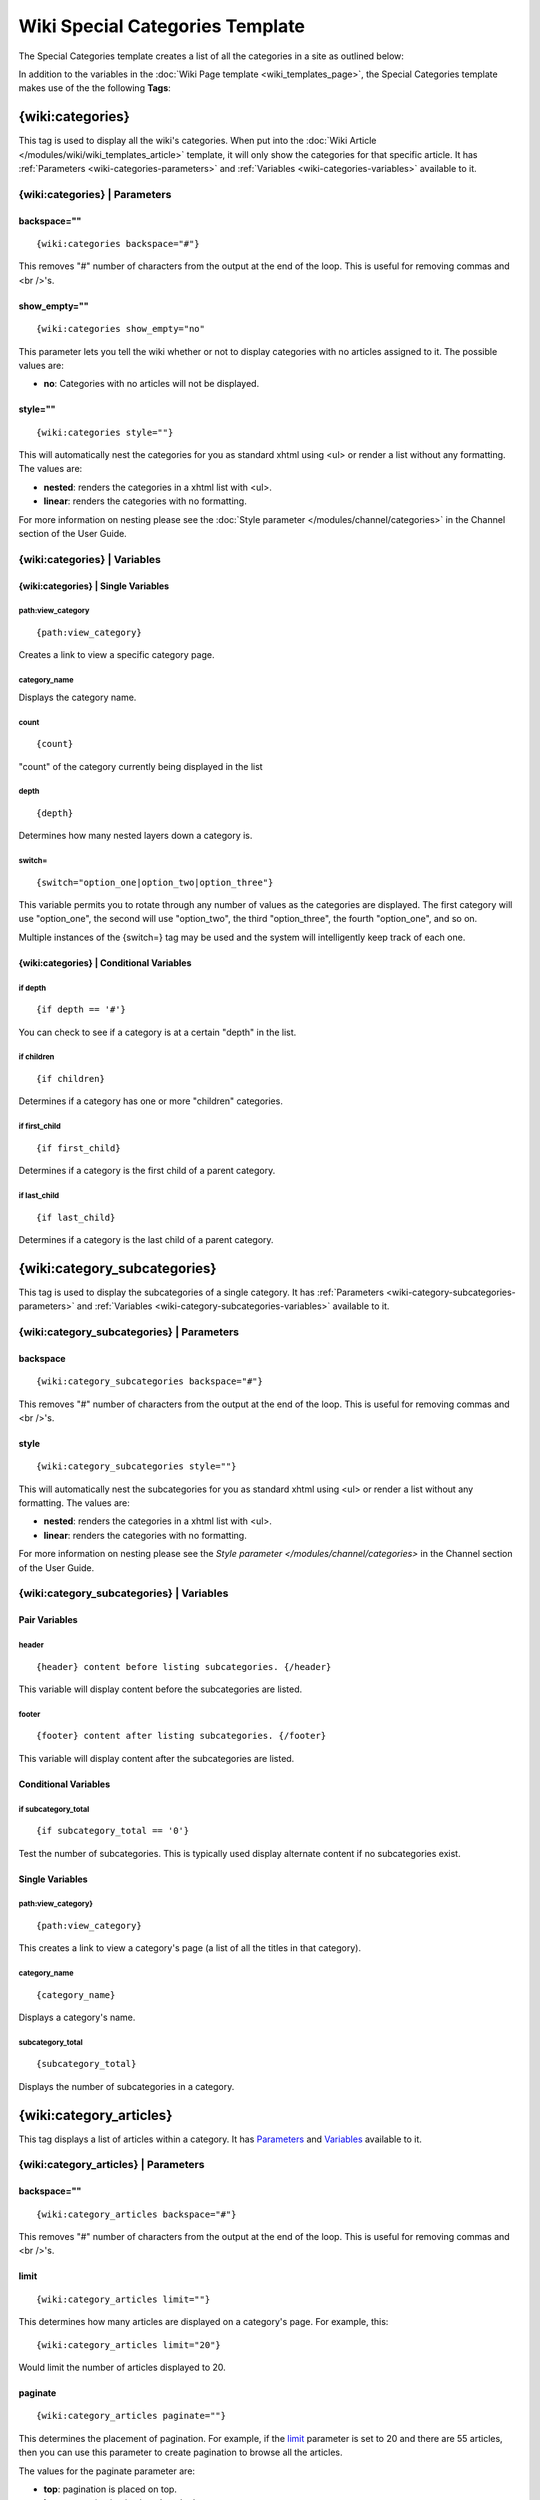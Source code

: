 Wiki Special Categories Template
================================

The Special Categories template creates a list of all the categories in
a site as outlined below:

|Displays all the categories in the wiki.|

In addition to the variables in the :doc:`Wiki Page
template <wiki_templates_page>`, the Special Categories template
makes use of the the following **Tags**:

.. _wiki-categories-tag:

{wiki:categories}
-----------------

This tag is used to display all the wiki's categories. When put into the
:doc:`Wiki Article </modules/wiki/wiki_templates_article>` template, it will only
show the categories for that specific article. It has
:ref:`Parameters <wiki-categories-parameters>` and
:ref:`Variables <wiki-categories-variables>` available to it.

.. _wiki-categories-parameters:

{wiki:categories} \| Parameters
~~~~~~~~~~~~~~~~~~~~~~~~~~~~~~~


backspace=""
^^^^^^^^^^^^

::

	{wiki:categories backspace="#"}

This removes "#" number of characters from the output at the end of the
loop. This is useful for removing commas and <br />'s.

show\_empty=""
^^^^^^^^^^^^^^

::

	{wiki:categories show_empty="no"

This parameter lets you tell the wiki whether or not to display
categories with no articles assigned to it. The possible values are:

-  **no**: Categories with no articles will not be displayed.

style=""
^^^^^^^^

::

	{wiki:categories style=""}

This will automatically nest the categories for you as standard xhtml
using <ul> or render a list without any formatting. The values are:

-  **nested**: renders the categories in a xhtml list with <ul>.
-  **linear**: renders the categories with no formatting.

.. todo:: Create anchor for .html#par_style

For more information on nesting please see the :doc:`Style parameter
</modules/channel/categories>` in the Channel section of the User Guide.

.. _wiki-categories-variables:

{wiki:categories} \| Variables
~~~~~~~~~~~~~~~~~~~~~~~~~~~~~~


{wiki:categories} \| Single Variables
^^^^^^^^^^^^^^^^^^^^^^^^^^^^^^^^^^^^^


path:view\_category
'''''''''''''''''''

::

	{path:view_category}

Creates a link to view a specific category page.

category\_name
''''''''''''''

Displays the category name.

count
'''''

::

	{count}

"count" of the category currently being displayed in the list

depth
'''''

::

	{depth}

Determines how many nested layers down a category is.

switch=
'''''''

::

	{switch="option_one|option_two|option_three"}

This variable permits you to rotate through any number of values as the
categories are displayed. The first category will use "option\_one", the
second will use "option\_two", the third "option\_three", the fourth
"option\_one", and so on.

Multiple instances of the {switch=} tag may be used and the system will
intelligently keep track of each one.

{wiki:categories} \| Conditional Variables
^^^^^^^^^^^^^^^^^^^^^^^^^^^^^^^^^^^^^^^^^^


if depth
''''''''

::

	{if depth == '#'}

You can check to see if a category is at a certain "depth" in the list.

if children
'''''''''''

::

	{if children}

Determines if a category has one or more "children" categories.

if first\_child
'''''''''''''''

::

	{if first_child}

Determines if a category is the first child of a parent category.

if last\_child
''''''''''''''

::

	{if last_child}

Determines if a category is the last child of a parent category.

{wiki:category\_subcategories}
------------------------------

This tag is used to display the subcategories of a single category. It
has :ref:`Parameters <wiki-category-subcategories-parameters>` and
:ref:`Variables <wiki-category-subcategories-variables>` available to it.

.. _wiki-category-subcategories-parameters:

{wiki:category\_subcategories} \| Parameters
~~~~~~~~~~~~~~~~~~~~~~~~~~~~~~~~~~~~~~~~~~~~


backspace
^^^^^^^^^

::

	{wiki:category_subcategories backspace="#"}

This removes "#" number of characters from the output at the end of the
loop. This is useful for removing commas and <br />'s.

style
^^^^^

::

	{wiki:category_subcategories style=""}

This will automatically nest the subcategories for you as standard xhtml
using <ul> or render a list without any formatting. The values are:

-  **nested**: renders the categories in a xhtml list with <ul>.
-  **linear**: renders the categories with no formatting.

.. todo:: Create anchor for .html#par_style

For more information on nesting please see the `Style parameter
</modules/channel/categories>` in the Channel section of the User Guide.

.. _wiki-category-subcategories-variables:

{wiki:category\_subcategories} \| Variables
~~~~~~~~~~~~~~~~~~~~~~~~~~~~~~~~~~~~~~~~~~~


Pair Variables
^^^^^^^^^^^^^^


header
''''''

::

	{header} content before listing subcategories. {/header}

This variable will display content before the subcategories are listed.

footer
''''''

::

	{footer} content after listing subcategories. {/footer}

This variable will display content after the subcategories are listed.

Conditional Variables
^^^^^^^^^^^^^^^^^^^^^


if subcategory\_total
'''''''''''''''''''''

::

	{if subcategory_total == '0'}

Test the number of subcategories. This is typically used display
alternate content if no subcategories exist.

Single Variables
^^^^^^^^^^^^^^^^


path:view\_category}
''''''''''''''''''''

::

	{path:view_category}

This creates a link to view a category's page (a list of all the titles
in that category).

category\_name
''''''''''''''

::

	{category_name}

Displays a category's name.

subcategory\_total
''''''''''''''''''

::

	{subcategory_total}

Displays the number of subcategories in a category.

{wiki:category\_articles}
-------------------------

This tag displays a list of articles within a category. It has
`Parameters <#cat_art_para>`_ and `Variables <#cat_art_var>`_ available
to it.

{wiki:category\_articles} \| Parameters
~~~~~~~~~~~~~~~~~~~~~~~~~~~~~~~~~~~~~~~


backspace=""
^^^^^^^^^^^^

::

	{wiki:category_articles backspace="#"}

This removes "#" number of characters from the output at the end of the
loop. This is useful for removing commas and <br />'s.

limit
^^^^^

::

	{wiki:category_articles limit=""}

This determines how many articles are displayed on a category's page.
For example, this::

	{wiki:category_articles limit="20"}

Would limit the number of articles displayed to 20.

paginate
^^^^^^^^

::

	{wiki:category_articles paginate=""}

This determines the placement of pagination. For example, if the
`limit <#catart_para_limit>`_ parameter is set to 20 and there are 55
articles, then you can use this parameter to create pagination to browse
all the articles.

The values for the paginate parameter are:

-  **top**: pagination is placed on top.
-  **bottom**: pagination is placed on the bottom.
-  **both**: pagination is placed on the top and the bottom.

{wiki:category\_articles} \| Variables
~~~~~~~~~~~~~~~~~~~~~~~~~~~~~~~~~~~~~~

`Pair Variables <#catart_pair>`_
`Conditional Variables <#catart_con>`_
`Single Variables <#catart_sin>`_

Pair Variables
^^^^^^^^^^^^^^


header
''''''

::

	{header} content before listing articles. {/header}

This variable will display content before the articles are listed.

footer
''''''

::

	{footer} content after listing articles. {/footer}

This variable will display content after the articles are listed.

letter\_header
''''''''''''''

::

	{letter_header}<div class="cap">{letter}</div>{/letter_header}

This is used to organize articles by the first letter of the title. It
looks at the first character of each article and when there is a new
character it will create a header for that letter using the **{letter}**
variable as in the example above.

Conditional Variables
^^^^^^^^^^^^^^^^^^^^^


if articles\_total
''''''''''''''''''

::

	{if articles_total == '0'}

Test the number of articles. This is typically used to display alternate
content if no articles exist for a particular category.

Single Variables
^^^^^^^^^^^^^^^^


path:view\_category}
''''''''''''''''''''

::

	{path:view_category}

This creates a link to view a category's page (a list of all the titles
in that category).

category\_name
''''''''''''''

::

	{category_name}

Displays a category's name.

articles\_total
'''''''''''''''

::

	{articles_total}

Displays the number of articles in a category.


.. |Displays all the categories in the wiki.| image:: ../../images/wiki_categories_highlight.jpg
